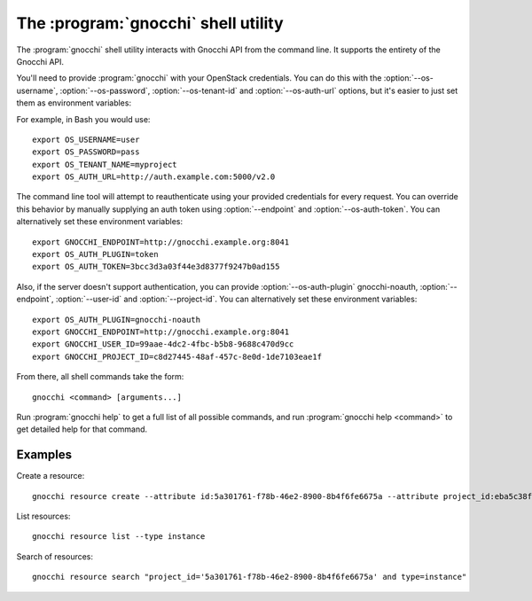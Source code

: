 The :program:`gnocchi` shell utility
=========================================

.. program:: gnocchi
.. highlight:: bash

The :program:`gnocchi` shell utility interacts with Gnocchi API
from the command line. It supports the entirety of the Gnocchi API.

You'll need to provide :program:`gnocchi` with your OpenStack credentials.
You can do this with the :option:`--os-username`, :option:`--os-password`,
:option:`--os-tenant-id` and :option:`--os-auth-url` options, but it's easier to
just set them as environment variables:

.. envvar:: OS_USERNAME

    Your OpenStack username.

.. envvar:: OS_PASSWORD

    Your password.

.. envvar:: OS_TENANT_NAME

    Project to work on.

.. envvar:: OS_AUTH_URL

    The OpenStack auth server URL (keystone).

For example, in Bash you would use::

    export OS_USERNAME=user
    export OS_PASSWORD=pass
    export OS_TENANT_NAME=myproject
    export OS_AUTH_URL=http://auth.example.com:5000/v2.0

The command line tool will attempt to reauthenticate using your provided credentials
for every request. You can override this behavior by manually supplying an auth
token using :option:`--endpoint` and :option:`--os-auth-token`. You can alternatively
set these environment variables::

    export GNOCCHI_ENDPOINT=http://gnocchi.example.org:8041
    export OS_AUTH_PLUGIN=token
    export OS_AUTH_TOKEN=3bcc3d3a03f44e3d8377f9247b0ad155

Also, if the server doesn't support authentication, you can provide
:option:`--os-auth-plugin` gnocchi-noauth, :option:`--endpoint`,
:option:`--user-id` and :option:`--project-id`. You can alternatively set these
environment variables::

    export OS_AUTH_PLUGIN=gnocchi-noauth
    export GNOCCHI_ENDPOINT=http://gnocchi.example.org:8041
    export GNOCCHI_USER_ID=99aae-4dc2-4fbc-b5b8-9688c470d9cc
    export GNOCCHI_PROJECT_ID=c8d27445-48af-457c-8e0d-1de7103eae1f

From there, all shell commands take the form::

    gnocchi <command> [arguments...]

Run :program:`gnocchi help` to get a full list of all possible commands,
and run :program:`gnocchi help <command>` to get detailed help for that
command.

Examples
--------

Create a resource::

    gnocchi resource create --attribute id:5a301761-f78b-46e2-8900-8b4f6fe6675a --attribute project_id:eba5c38f-c3dd-4d9c-9235-32d430471f94 -n temperature:high instance

List resources::

    gnocchi resource list --type instance

Search of resources::

    gnocchi resource search "project_id='5a301761-f78b-46e2-8900-8b4f6fe6675a' and type=instance"
